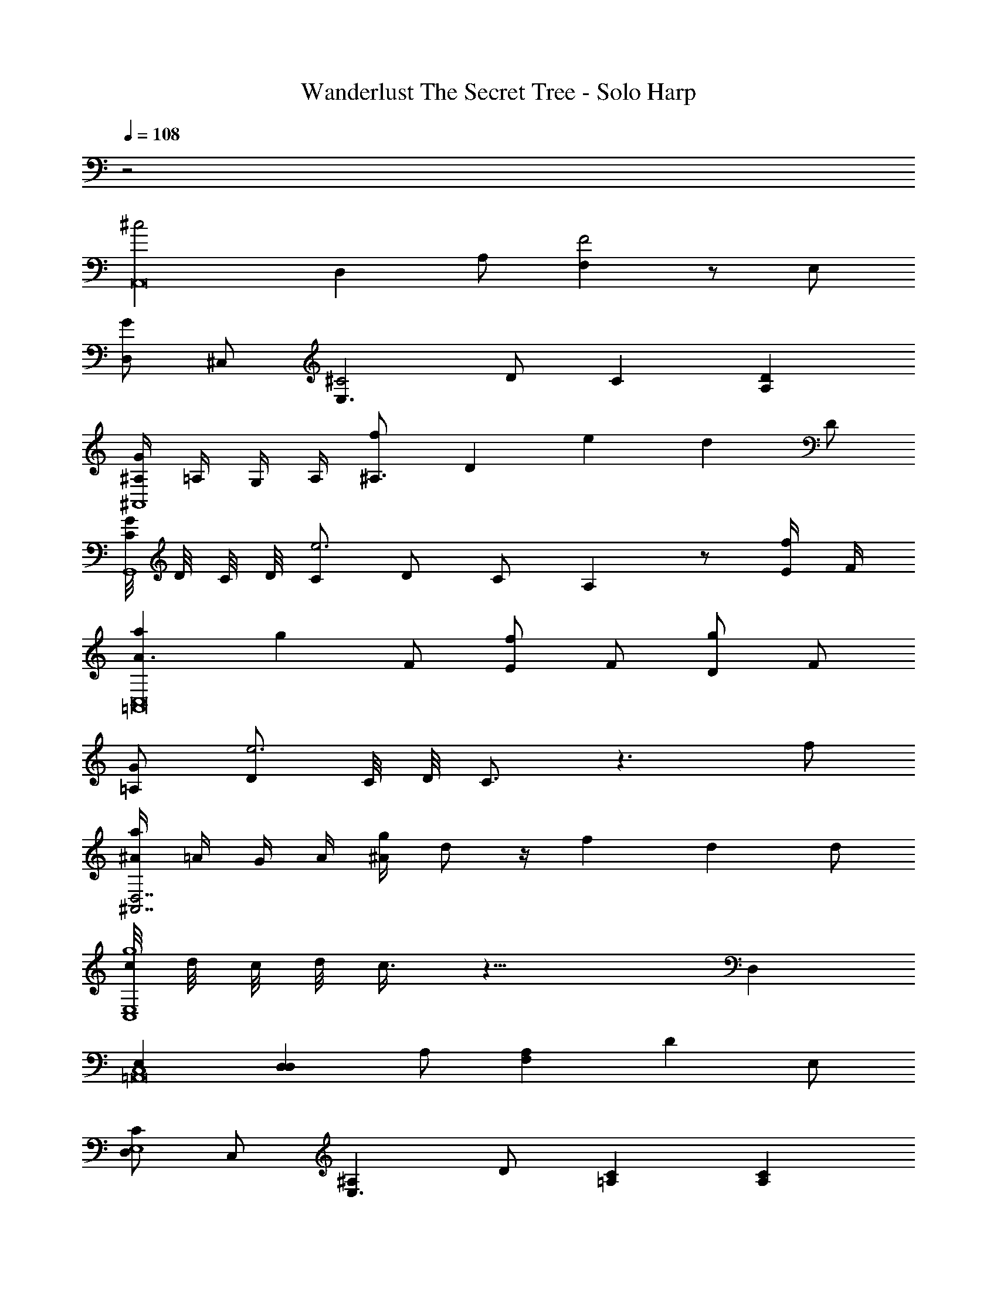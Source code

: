 X: 1
T: Wanderlust The Secret Tree - Solo Harp
Z: ABC Generated by Starbound Composer
L: 1/8
Q: 1/4=108
K: C
z4  
[^c4A,,16z2] [D,2z] A, [F,2F4] z E, 
[D,G2] ^C, [E,3^C4z] D C2 [A,2D2] 
[^A,/2G2^A,,8] =A,/2 G,/2 A,/2 [^A,3/2f2z/2] [D2z3/2] e2 [d2z] D 
[C/4GG,,8] D/4 C/4 D/4 [Ce6] D C A,2 z [E/2f] F/2 
[a2A3C,16=A,,16] [g2z] F [Ef2] F [Dg2] F 
[=A,G] [De6] C/4 D/4 C3/2 z3 f 
[^A/2a2D,7^A,,7] =A/2 G/2 A/2 [^A/2g2] d z/2 f2 [d2z] d 
[c/4E,8C,8g8] d/4 c/4 d/4 c3/4 z17/4 D,2 
[E,2C,8=A,,16] [D,2D,2z] A, [F,2A,2] [D2z] E, 
[D,C2E,8] C, [^A,2E,3z] D [C2=A,2] [A,2C2] 
[^A,/2E2^A,,8D,16] =A,/2 G,/2 A,/2 [^A,3/2C2z/2] [D2z3/2] =A,2 [D2z] D 
[C/4G2G,,8] D/4 C/4 D/4 C [DE2] C [^A,2F2] [D2z] E/2 F/2 
[=A3C4C,8=A,,16] F [ED] [Fc3] D F 
[=A,d4E,8] D C/4 D/4 C/2 z e4 
[^A/2f2D,8^A,,8] =A/2 G/2 A/2 [^A/2a2] d z/2 g2 [f2z] d 
[c/4e2E,8C,8] d/4 c/4 d/4 c/2 z/2 f e d3 e 
[C8C,8=A,,8c8A,,16] 
E,8 
[c4=A4A4A,,16] [F4D4F4] 
[G2E2G2E,8] [C4A,4C4] [D2^A,2D2] 
[G2E2G2F,4^A,,8] [f2A2f2] [e2G2e2E,4] [d2F2d2] 
[GEGD,8G,,8] [e6e6G7] [ff] 
[a2d2a2E,8=A,,16] [g2^A2g2] [f2=A2f2] [g2F2g2] 
[GCG=A,8E,8] [e6G6e6] [fGf] 
[^A,2a2d2a2F,6] [=A,2g2^A2g2] [f2=A2f2G,12] [D,2d2^A2d2] 
[D,8g8E8g8] 
[c4=A4C,8A,,16z2] [D,2z] A, [F,2F4D4] z E, 
[D,G2E2E,8] C, [E,3C4A,4z] D C2 [D2^A,2=A,2] 
[^A,/2G2E2^A,,8D,16] =A,/2 G,/2 A,/2 [^A,3/2f2A2z/2] [D2z3/2] [e2G2] [d2F2z] D 
[C/4GEG,,8] D/4 C/4 D/4 [Ce6G7] D C A,2 z [E/2f] F/2 
[a2d2A3C,8=A,,16] [g2^A2z] F [Ef2=A2] F [Dg2F2] F 
[GC=A,E,8] [De6G6] C/4 D/4 C3/2 z3 [fG] 
[^A/2a2d2^A,,8D,16] =A/2 G/2 A/2 [^A/2g2A2] d z/2 [f2=A2] [d2^A2z] d 
[c/4g10E10G,,16] d/4 c/4 d/4 c3/4 d c A2 
